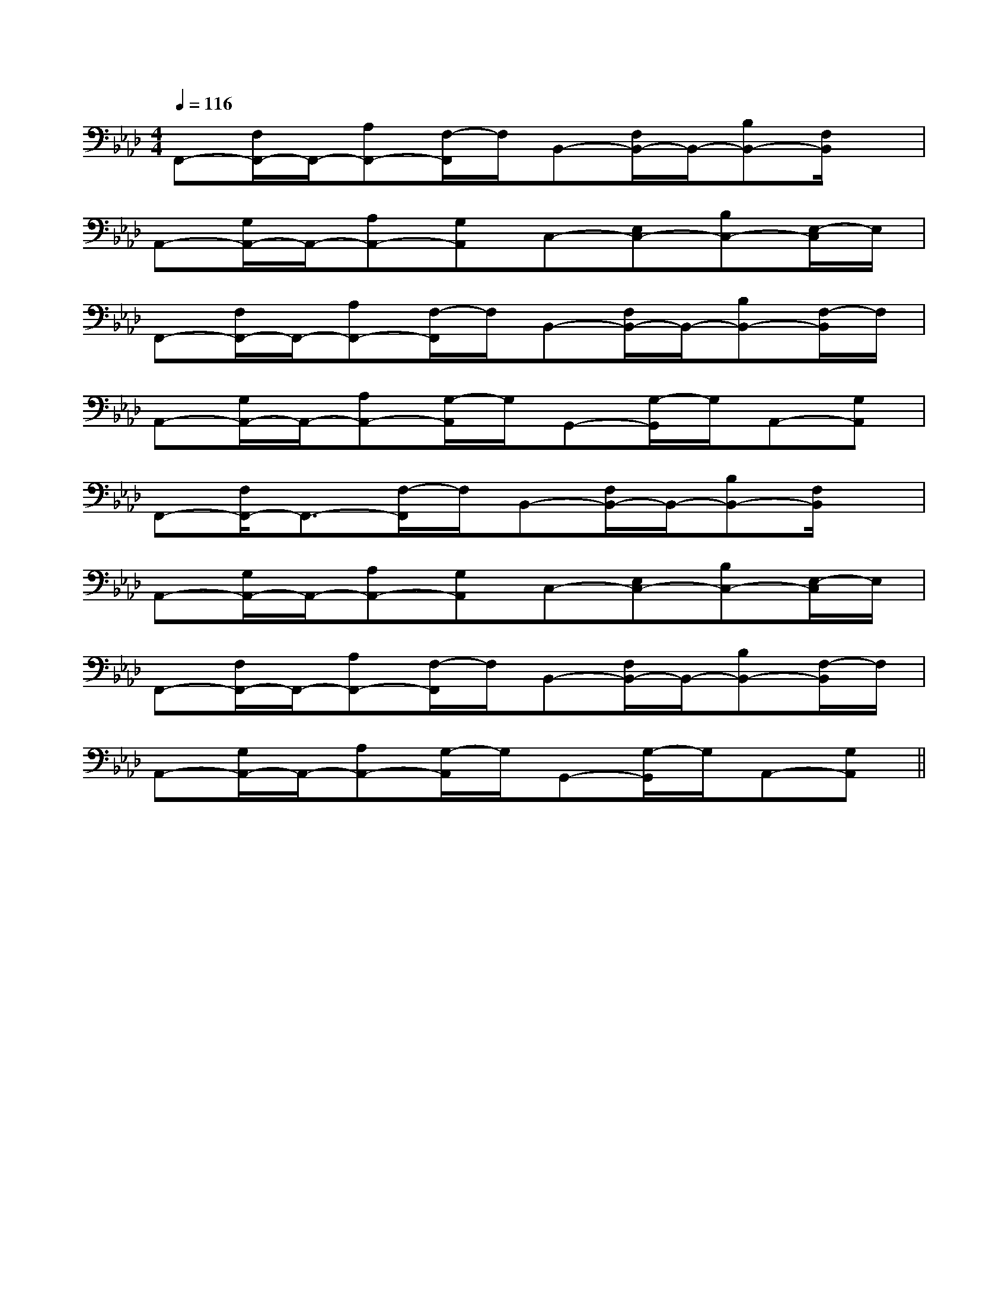 X:1
T:
M:4/4
L:1/8
Q:1/4=116
K:Ab
%4flats
%%MIDI program 0
%%MIDI program 0
V:1
%%MIDI program 24
F,,-[F,/2F,,/2-]F,,/2-[A,F,,-][F,/2-F,,/2]F,/2B,,-[F,/2B,,/2-]B,,/2-[B,B,,-][F,/2B,,/2]x/2|
A,,-[G,/2A,,/2-]A,,/2-[A,A,,-][G,A,,]C,-[E,C,-][B,C,-][E,/2-C,/2]E,/2|
F,,-[F,/2F,,/2-]F,,/2-[A,F,,-][F,/2-F,,/2]F,/2B,,-[F,/2B,,/2-]B,,/2-[B,B,,-][F,/2-B,,/2]F,/2|
A,,-[G,/2A,,/2-]A,,/2-[A,A,,-][G,/2-A,,/2]G,/2G,,-[G,/2-G,,/2]G,/2A,,-[G,A,,]|
F,,-[F,/2F,,/2-]F,,3/2-[F,/2-F,,/2]F,/2B,,-[F,/2B,,/2-]B,,/2-[B,B,,-][F,/2B,,/2]x/2|
A,,-[G,/2A,,/2-]A,,/2-[A,A,,-][G,A,,]C,-[E,C,-][B,C,-][E,/2-C,/2]E,/2|
F,,-[F,/2F,,/2-]F,,/2-[A,F,,-][F,/2-F,,/2]F,/2B,,-[F,/2B,,/2-]B,,/2-[B,B,,-][F,/2-B,,/2]F,/2|
A,,-[G,/2A,,/2-]A,,/2-[A,A,,-][G,/2-A,,/2]G,/2G,,-[G,/2-G,,/2]G,/2A,,-[G,A,,]||
|
|
|
|
|
|
|
|
|
|
|
|
|
|
[D/2B,/2G,/2][D/2B,/2G,/2][D/2B,/2G,/2][D/2B,/2G,/2][D/2B,/2G,/2][D/2B,/2G,/2][D/2B,/2G,/2][D/2B,/2G,/2][D/2B,/2G,/2][D/2B,/2G,/2][D/2B,/2G,/2][D/2B,/2G,/2][D/2B,/2G,/2][D/2B,/2G,/2][D/2B,/2G,/2][B,,/2[B,,/2[B,,/2[B,,/2[B,,/2[B,,/2[B,,/2[B,,/2[B,,/2[B,,/2[B,,/2[B,,/2[B,,/2[B,,/2[B,,/2G,/2D,/2-G,,/2-]G,/2D,/2-G,,/2-]G,/2D,/2-G,,/2-]G,/2D,/2-G,,/2-]G,/2D,/2-G,,/2-]G,/2D,/2-G,,/2-]G,/2D,/2-G,,/2-]G,/2D,/2-G,,/2-]G,/2D,/2-G,,/2-]G,/2D,/2-G,,/2-]G,/2D,/2-G,,/2-]G,/2D,/2-G,,/2-]G,/2D,/2-G,,/2-][F/2-C/2-A,/2-F,/2-][F/2-C/2-A,/2-F,/2-][F/2-C/2-A,/2-F,/2-][F/2-C/2-A,/2-F,/2-][F/2-C/2-A,/2-F,/2-][F/2-C/2-A,/2-F,/2-][F/2-C/2-A,/2-F,/2-][F/2-C/2-A,/2-F,/2-][F/2-C/2-A,/2-F,/2-][F/2-C/2-A,/2-F,/2-][F/2-C/2-A,/2-F,/2-][F/2-C/2-A,/2-F,/2-][F/2-C/2-A,/2-F,/2-][F/2-C/2-A,/2-F,/2-]2D,2D,,2-]2D,2D,,2-]2D,2D,,2-]2D,2D,,2-]2D,2D,,2-]2D,2D,,2-]2D,2D,,2-]2D,2D,,2-]2D,2D,,2-]2D,2D,,2-]2D,2D,,2-]2D,2D,,2-]2D,2D,,2-]2D,2D,,2-]2D,2D,,2-]E^CE^CE^CE^CE^CE^CE^CE^CE^CE^CE^CE^CE^CE^CE^C[c-A-C[c-A-C[c-A-C[c-A-C[c-A-C[c-A-C[c-A-C[c-A-C[c-A-C[c-A-C[c-A-C[c-A-C[c-A-C[c-A-C[c-A-C[=F2-C[=F2-C[=F2-C[=F2-C[=F2-C[=F2-C[=F2-C[=F2-C[=F2-C[=F2-C[=F2-C[=F2-C[=F2-C[=F2-C[=F2-C[C-A,E,][C-A,E,][C-A,E,][C-A,E,][C-A,E,][C-A,E,][C-A,E,][C-A,E,][C-A,E,][C-A,E,][C-A,E,][C-A,E,][C-A,E,][C-A,E,][eBGEB,E,][eBGEB,E,][eBGEB,E,][eBGEB,E,][eBGEB,E,][eBGEB,E,][eBGEB,E,][eBGEB,E,][eBGEB,E,][eBGEB,E,][eBGEB,E,][eBGEB,E,][eBGEB,E,][eBGEB,E,][eBGEB,E,]F,/2-C,/2-A,,/2-]F,/2-C,/2-A,,/2-]F,/2-C,/2-A,,/2-]F,/2-C,/2-A,,/2-]F,/2-C,/2-A,,/2-]F,/2-C,/2-A,,/2-]F,/2-C,/2-A,,/2-]F,/2-C,/2-A,,/2-]F,/2-C,/2-A,,/2-]F,/2-C,/2-A,,/2-]F,/2-C,/2-A,,/2-]F,/2-C,/2-A,,/2-]F,/2-C,/2-A,,/2-]F,/2-C,/2-A,,/2-]F,/2-C,/2-A,,/2-][F2-=D[F2-=D[F2-=D[F2-=D[F2-=D[F2-=D[F2-=D[F2-=D[F2-=D[F2-=D[F2-=D[F2-=D[F2-=D[F2-=D[F2-=D[e3/2E3/2][e3/2E3/2][e3/2E3/2][e3/2E3/2][e3/2E3/2][e3/2E3/2][e3/2E3/2][e3/2E3/2][e3/2E3/2][e3/2E3/2][e3/2E3/2][e3/2E3/2][e3/2E3/2][e3/2E3/2][e3/2E3/2][fF,-][fF,-][fF,-][fF,-][fF,-][fF,-][fF,-][fF,-][fF,-][fF,-][fF,-][fF,-][fF,-][fF,-][fF,-][C,C,,-][C,C,,-][C,C,,-][C,C,,-][C,C,,-][C,C,,-][C,C,,-][C,C,,-][C,C,,-][C,C,,-][C,C,,-][C,C,,-][C,C,,-][C,C,,-][C,C,,-]^d/2=d/2^d/2=d/2^d/2=d/2^d/2=d/2^d/2=d/2^d/2=d/2^d/2=d/2^d/2=d/2^d/2=d/2^d/2=d/2^d/2=d/2^d/2=d/2^d/2=d/2^d/2=d/2^d/2=d/2[G2E2C2A,2][G2E2C2A,2][G2E2C2A,2][G2E2C2A,2][G2E2C2A,2][G2E2C2A,2][G2E2C2A,2][G2E2C2A,2][G2E2C2A,2][G2E2C2A,2][G2E2C2A,2][G2E2C2A,2][G2E2C2A,2][G2E2C2A,2][G2E2C2A,2][E-C-G,-G,,][E-C-G,-G,,][E-C-G,-G,,][E-C-G,-G,,][E-C-G,-G,,][E-C-G,-G,,][E-C-G,-G,,][E-C-G,-G,,][E-C-G,-G,,][E-C-G,-G,,][E-C-G,-G,,][E-C-G,-G,,][B-G[B-G[B-G[B-G[B-G[B-G[B-G[B-G[B-G[B-G[B-G[B-G